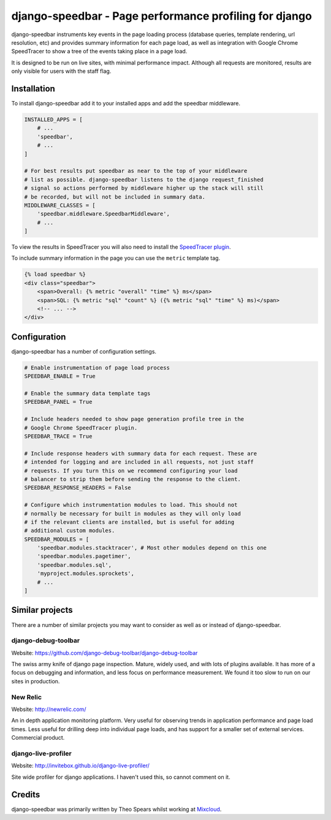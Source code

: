 =====
django-speedbar - Page performance profiling for django
=====

.. image:: https://github.com/theospears/django-speedbar/raw/master/docs/images/chrome-speedtracer.png

django-speedbar instruments key events in the page loading process (database
queries, template rendering, url resolution, etc) and provides summary
information for each page load, as well as integration with Google Chrome
SpeedTracer to show a tree of the events taking place in a page load.

It is designed to be run on live sites, with minimal performance impact.
Although all requests are monitored, results are only visible for users
with the staff flag.


Installation
=====

To install django-speedbar add it to your installed apps and add the
speedbar middleware.

.. code:: python

    INSTALLED_APPS = [
        # ...
        'speedbar',
        # ...
    ]

    # For best results put speedbar as near to the top of your middleware
    # list as possible. django-speedbar listens to the django request_finished
    # signal so actions performed by middleware higher up the stack will still
    # be recorded, but will not be included in summary data.
    MIDDLEWARE_CLASSES = [
        'speedbar.middleware.SpeedbarMiddleware',
        # ...
    ]

To view the results in SpeedTracer you will also need to install the
`SpeedTracer plugin <https://developers.google.com/web-toolkit/speedtracer/>`_.

To include summary information in the page you can use the ``metric`` template
tag.

.. code:: html

    {% load speedbar %}
    <div class="speedbar">
        <span>Overall: {% metric "overall" "time" %} ms</span>
        <span>SQL: {% metric "sql" "count" %} ({% metric "sql" "time" %} ms)</span>
        <!-- ... -->
    </div>

Configuration
=====

django-speedbar has a number of configuration settings.

.. code:: python

    # Enable instrumentation of page load process
    SPEEDBAR_ENABLE = True

    # Enable the summary data template tags
    SPEEDBAR_PANEL = True

    # Include headers needed to show page generation profile tree in the
    # Google Chrome SpeedTracer plugin.
    SPEEDBAR_TRACE = True

    # Include response headers with summary data for each request. These are
    # intended for logging and are included in all requests, not just staff
    # requests. If you turn this on we recommend configuring your load
    # balancer to strip them before sending the response to the client.
    SPEEDBAR_RESPONSE_HEADERS = False

    # Configure which instrumentation modules to load. This should not
    # normally be necessary for built in modules as they will only load
    # if the relevant clients are installed, but is useful for adding
    # additional custom modules.
    SPEEDBAR_MODULES = [
        'speedbar.modules.stacktracer', # Most other modules depend on this one
        'speedbar.modules.pagetimer',
        'speedbar.modules.sql',
        'myproject.modules.sprockets',
        # ...
    ]


Similar projects
=====

There are a number of similar projects you may want to consider as well as
or instead of django-speedbar.

django-debug-toolbar
-----
Website: `<https://github.com/django-debug-toolbar/django-debug-toolbar>`_

The swiss army knife of django page inspection. Mature, widely used, and
with lots of plugins available. It has more of a focus on debugging and
information, and less focus on performance measurement. We found it too
slow to run on our sites in production.

New Relic
----
Website: `<http://newrelic.com/>`_

An in depth application monitoring platform. Very useful for observing
trends in application performance and page load times. Less useful for
drilling deep into individual page loads, and has support for a smaller
set of external services. Commercial product.

django-live-profiler
-----
Website: `<http://invitebox.github.io/django-live-profiler/>`_

Site wide profiler for django applications. I haven't used this, so
cannot comment on it.


Credits
=====
django-speedbar was primarily written by Theo Spears whilst working at `Mixcloud <http://www.mixcloud.com/>`_.
